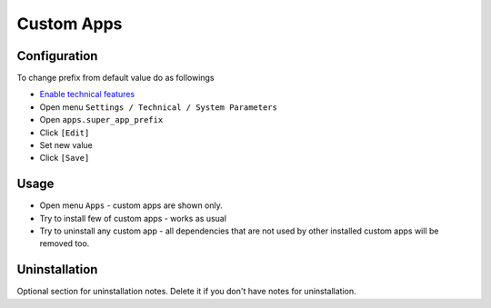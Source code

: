 =============
 Custom Apps
=============

Configuration
=============

To change prefix from default value do as followings

* `Enable technical features <https://awkhad-development.readthedocs.io/en/latest/awkhad/usage/technical-features.html>`__
* Open menu ``Settings / Technical / System Parameters``
* Open ``apps.super_app_prefix``
* Click ``[Edit]``
* Set new value
* Click ``[Save]``

Usage
=====

* Open menu ``Apps`` - custom apps are shown only.
* Try to install few of custom apps - works as usual
* Try to uninstall any custom app - all dependencies that are not used by other installed custom apps will be removed too.


Uninstallation
==============

Optional section for uninstallation notes. Delete it if you don't have notes for uninstallation.
